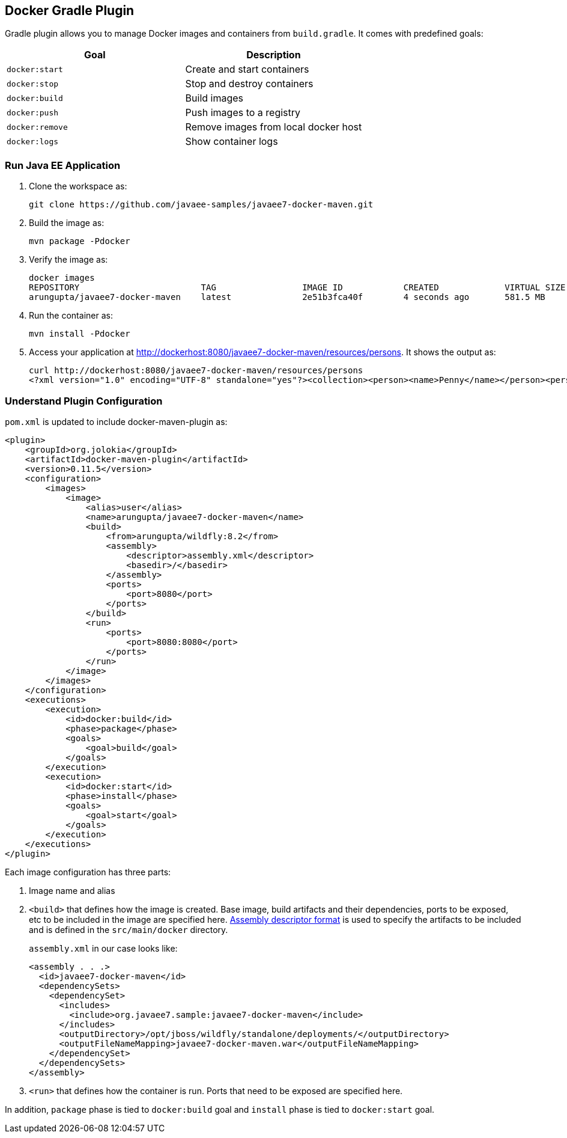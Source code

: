 ## Docker Gradle Plugin

Gradle plugin allows you to manage Docker images and containers from `build.gradle`. It comes with predefined goals:

[options="header"]
|====
|Goal | Description
| `docker:start` | Create and start containers
| `docker:stop` | Stop and destroy containers
| `docker:build` | Build images
| `docker:push` | Push images to a registry
| `docker:remove` | Remove images from local docker host
| `docker:logs` | Show container logs
|====

### Run Java EE Application

. Clone the workspace as:

  git clone https://github.com/javaee-samples/javaee7-docker-maven.git

. Build the image as:

  mvn package -Pdocker

. Verify the image as:
+
[source, text]
----
docker images
REPOSITORY                        TAG                 IMAGE ID            CREATED             VIRTUAL SIZE
arungupta/javaee7-docker-maven    latest              2e51b3fca40f        4 seconds ago       581.5 MB
----
+
. Run the container as:

  mvn install -Pdocker

. Access your application at http://dockerhost:8080/javaee7-docker-maven/resources/persons. It shows the output as:
+
[source, xml]
----
curl http://dockerhost:8080/javaee7-docker-maven/resources/persons
<?xml version="1.0" encoding="UTF-8" standalone="yes"?><collection><person><name>Penny</name></person><person><name>Leonard</name></person><person><name>Sheldon</name></person><person><name>Amy</name></person><person><name>Howard</name></person><person><name>Bernadette</name></person><person><name>Raj</name></person><person><name>Priya</name></person></collection>
----

### Understand Plugin Configuration

`pom.xml` is updated to include docker-maven-plugin as:

[source, xml]
----
<plugin>
    <groupId>org.jolokia</groupId>
    <artifactId>docker-maven-plugin</artifactId>
    <version>0.11.5</version>
    <configuration>
        <images>
            <image>
                <alias>user</alias>
                <name>arungupta/javaee7-docker-maven</name>
                <build>
                    <from>arungupta/wildfly:8.2</from>
                    <assembly>
                        <descriptor>assembly.xml</descriptor>
                        <basedir>/</basedir>
                    </assembly>
                    <ports>
                        <port>8080</port>
                    </ports>
                </build>
                <run>
                    <ports>
                        <port>8080:8080</port>
                    </ports>
                </run>
            </image>
        </images>
    </configuration>
    <executions>
        <execution>
            <id>docker:build</id>
            <phase>package</phase>
            <goals>
                <goal>build</goal>
            </goals>
        </execution>
        <execution>
            <id>docker:start</id>
            <phase>install</phase>
            <goals>
                <goal>start</goal>
            </goals>
        </execution>
    </executions>
</plugin>
----

Each image configuration has three parts:

. Image name and alias
. `<build>` that defines how the image is created. Base image, build artifacts and their dependencies, ports to be exposed, etc to be included in the image are specified here. http://maven.apache.org/plugins/maven-assembly-plugin/assembly.html[Assembly descriptor format] is used to specify the artifacts to be included and is defined in the `src/main/docker` directory.
+
`assembly.xml` in our case looks like:
+
[source, xml]
----
<assembly . . .>
  <id>javaee7-docker-maven</id>
  <dependencySets>
    <dependencySet>
      <includes>
        <include>org.javaee7.sample:javaee7-docker-maven</include>
      </includes>
      <outputDirectory>/opt/jboss/wildfly/standalone/deployments/</outputDirectory>
      <outputFileNameMapping>javaee7-docker-maven.war</outputFileNameMapping>
    </dependencySet>
  </dependencySets>
</assembly>
----
+
. `<run>` that defines how the container is run. Ports that need to be exposed are specified here.

In addition, `package` phase is tied to `docker:build` goal and `install` phase is tied to `docker:start` goal.
